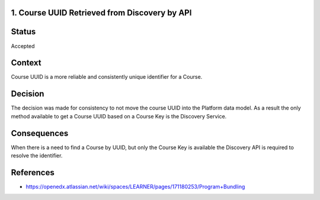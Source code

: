 1. Course UUID Retrieved from Discovery by API
----------------------------------------------

Status
------

Accepted

Context
-------

Course UUID is a more reliable and consistently unique identifier for a Course.


Decision
--------

The decision was made for consistency to not move the course UUID into the Platform data model.  As a result the only
method available to get a Course UUID based on a Course Key is the Discovery Service.

Consequences
------------

When there is a need to find a Course by UUID, but only the Course Key is available the Discovery API is required to
resolve the identifier.

References
----------

* https://openedx.atlassian.net/wiki/spaces/LEARNER/pages/171180253/Program+Bundling

